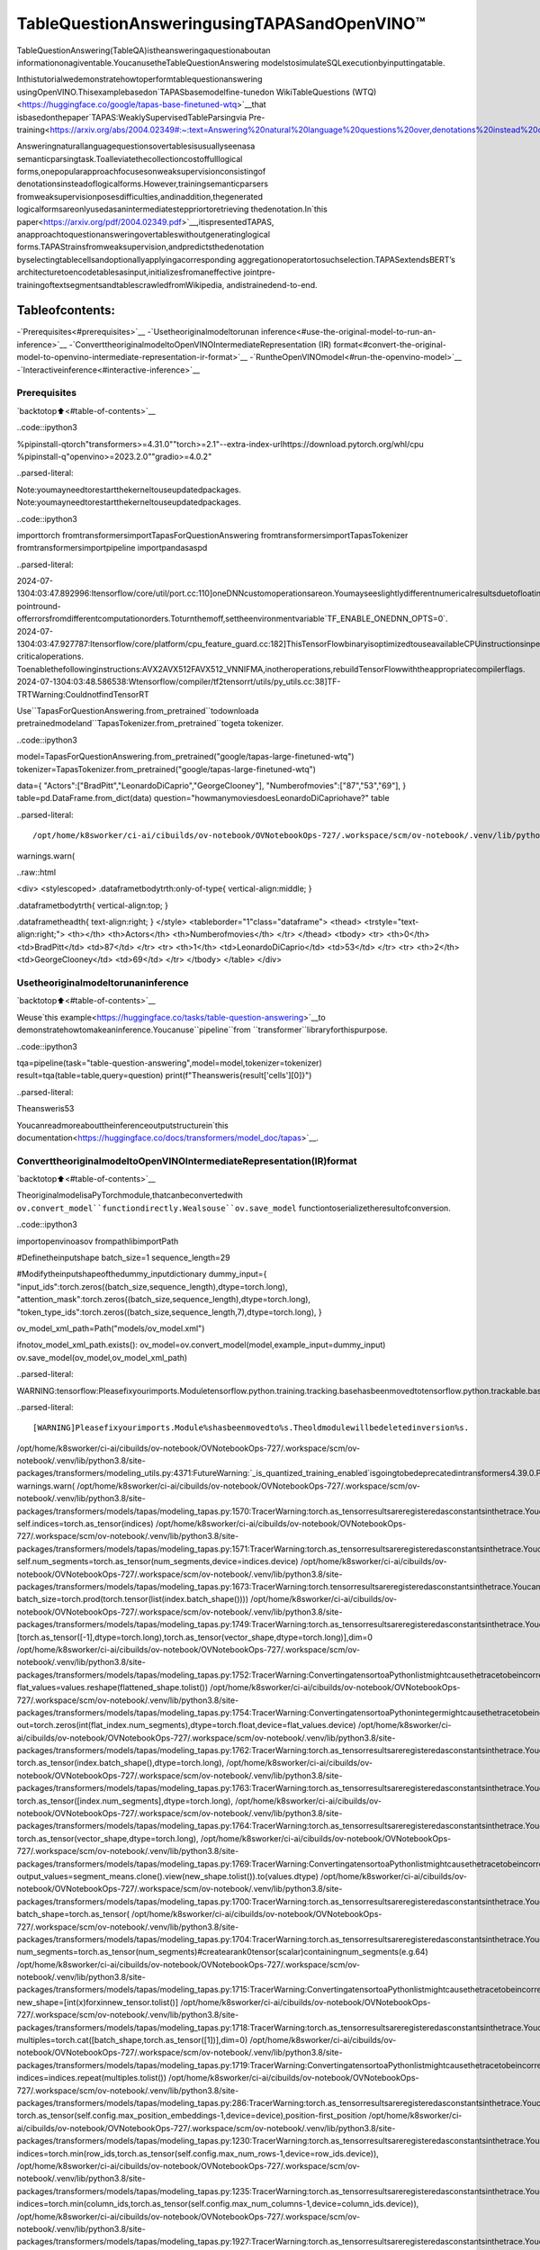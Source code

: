 TableQuestionAnsweringusingTAPASandOpenVINO™
==================================================

TableQuestionAnswering(TableQA)istheansweringaquestionaboutan
informationonagiventable.YoucanusetheTableQuestionAnswering
modelstosimulateSQLexecutionbyinputtingatable.

Inthistutorialwedemonstratehowtoperformtablequestionanswering
usingOpenVINO.Thisexamplebasedon`TAPASbasemodelfine-tunedon
WikiTableQuestions
(WTQ)<https://huggingface.co/google/tapas-base-finetuned-wtq>`__that
isbasedonthepaper`TAPAS:WeaklySupervisedTableParsingvia
Pre-training<https://arxiv.org/abs/2004.02349#:~:text=Answering%20natural%20language%20questions%20over,denotations%20instead%20of%20logical%20forms>`__.

Answeringnaturallanguagequestionsovertablesisusuallyseenasa
semanticparsingtask.Toalleviatethecollectioncostoffulllogical
forms,onepopularapproachfocusesonweaksupervisionconsistingof
denotationsinsteadoflogicalforms.However,trainingsemanticparsers
fromweaksupervisionposesdifficulties,andinaddition,thegenerated
logicalformsareonlyusedasanintermediatesteppriortoretrieving
thedenotation.In`this
paper<https://arxiv.org/pdf/2004.02349.pdf>`__,itispresentedTAPAS,
anapproachtoquestionansweringovertableswithoutgeneratinglogical
forms.TAPAStrainsfromweaksupervision,andpredictsthedenotation
byselectingtablecellsandoptionallyapplyingacorresponding
aggregationoperatortosuchselection.TAPASextendsBERT’s
architecturetoencodetablesasinput,initializesfromaneffective
jointpre-trainingoftextsegmentsandtablescrawledfromWikipedia,
andistrainedend-to-end.

Tableofcontents:
^^^^^^^^^^^^^^^^^^

-`Prerequisites<#prerequisites>`__
-`Usetheoriginalmodeltorunan
inference<#use-the-original-model-to-run-an-inference>`__
-`ConverttheoriginalmodeltoOpenVINOIntermediateRepresentation
(IR)
format<#convert-the-original-model-to-openvino-intermediate-representation-ir-format>`__
-`RuntheOpenVINOmodel<#run-the-openvino-model>`__
-`Interactiveinference<#interactive-inference>`__

Prerequisites
~~~~~~~~~~~~~

`backtotop⬆️<#table-of-contents>`__

..code::ipython3


%pipinstall-qtorch"transformers>=4.31.0""torch>=2.1"--extra-index-urlhttps://download.pytorch.org/whl/cpu
%pipinstall-q"openvino>=2023.2.0""gradio>=4.0.2"


..parsed-literal::

Note:youmayneedtorestartthekerneltouseupdatedpackages.
Note:youmayneedtorestartthekerneltouseupdatedpackages.


..code::ipython3

importtorch
fromtransformersimportTapasForQuestionAnswering
fromtransformersimportTapasTokenizer
fromtransformersimportpipeline
importpandasaspd


..parsed-literal::

2024-07-1304:03:47.892996:Itensorflow/core/util/port.cc:110]oneDNNcustomoperationsareon.Youmayseeslightlydifferentnumericalresultsduetofloating-pointround-offerrorsfromdifferentcomputationorders.Toturnthemoff,settheenvironmentvariable`TF_ENABLE_ONEDNN_OPTS=0`.
2024-07-1304:03:47.927787:Itensorflow/core/platform/cpu_feature_guard.cc:182]ThisTensorFlowbinaryisoptimizedtouseavailableCPUinstructionsinperformance-criticaloperations.
Toenablethefollowinginstructions:AVX2AVX512FAVX512_VNNIFMA,inotheroperations,rebuildTensorFlowwiththeappropriatecompilerflags.
2024-07-1304:03:48.586538:Wtensorflow/compiler/tf2tensorrt/utils/py_utils.cc:38]TF-TRTWarning:CouldnotfindTensorRT


Use``TapasForQuestionAnswering.from_pretrained``todownloada
pretrainedmodeland``TapasTokenizer.from_pretrained``togeta
tokenizer.

..code::ipython3

model=TapasForQuestionAnswering.from_pretrained("google/tapas-large-finetuned-wtq")
tokenizer=TapasTokenizer.from_pretrained("google/tapas-large-finetuned-wtq")

data={
"Actors":["BradPitt","LeonardoDiCaprio","GeorgeClooney"],
"Numberofmovies":["87","53","69"],
}
table=pd.DataFrame.from_dict(data)
question="howmanymoviesdoesLeonardoDiCapriohave?"
table


..parsed-literal::

/opt/home/k8sworker/ci-ai/cibuilds/ov-notebook/OVNotebookOps-727/.workspace/scm/ov-notebook/.venv/lib/python3.8/site-packages/huggingface_hub/file_download.py:1132:FutureWarning:`resume_download`isdeprecatedandwillberemovedinversion1.0.0.Downloadsalwaysresumewhenpossible.Ifyouwanttoforceanewdownload,use`force_download=True`.
warnings.warn(




..raw::html

<div>
<stylescoped>
.dataframetbodytrth:only-of-type{
vertical-align:middle;
}

.dataframetbodytrth{
vertical-align:top;
}

.dataframetheadth{
text-align:right;
}
</style>
<tableborder="1"class="dataframe">
<thead>
<trstyle="text-align:right;">
<th></th>
<th>Actors</th>
<th>Numberofmovies</th>
</tr>
</thead>
<tbody>
<tr>
<th>0</th>
<td>BradPitt</td>
<td>87</td>
</tr>
<tr>
<th>1</th>
<td>LeonardoDiCaprio</td>
<td>53</td>
</tr>
<tr>
<th>2</th>
<td>GeorgeClooney</td>
<td>69</td>
</tr>
</tbody>
</table>
</div>



Usetheoriginalmodeltorunaninference
~~~~~~~~~~~~~~~~~~~~~~~~~~~~~~~~~~~~~~~~~~

`backtotop⬆️<#table-of-contents>`__

Weuse`this
example<https://huggingface.co/tasks/table-question-answering>`__to
demonstratehowtomakeaninference.Youcanuse``pipeline``from
``transformer``libraryforthispurpose.

..code::ipython3

tqa=pipeline(task="table-question-answering",model=model,tokenizer=tokenizer)
result=tqa(table=table,query=question)
print(f"Theansweris{result['cells'][0]}")


..parsed-literal::

Theansweris53


Youcanreadmoreabouttheinferenceoutputstructurein`this
documentation<https://huggingface.co/docs/transformers/model_doc/tapas>`__.

ConverttheoriginalmodeltoOpenVINOIntermediateRepresentation(IR)format
~~~~~~~~~~~~~~~~~~~~~~~~~~~~~~~~~~~~~~~~~~~~~~~~~~~~~~~~~~~~~~~~~~~~~~~~~~~~~~

`backtotop⬆️<#table-of-contents>`__

TheoriginalmodelisaPyTorchmodule,thatcanbeconvertedwith
``ov.convert_model``functiondirectly.Wealsouse``ov.save_model``
functiontoserializetheresultofconversion.

..code::ipython3

importopenvinoasov
frompathlibimportPath


#Definetheinputshape
batch_size=1
sequence_length=29

#Modifytheinputshapeofthedummy_inputdictionary
dummy_input={
"input_ids":torch.zeros((batch_size,sequence_length),dtype=torch.long),
"attention_mask":torch.zeros((batch_size,sequence_length),dtype=torch.long),
"token_type_ids":torch.zeros((batch_size,sequence_length,7),dtype=torch.long),
}


ov_model_xml_path=Path("models/ov_model.xml")

ifnotov_model_xml_path.exists():
ov_model=ov.convert_model(model,example_input=dummy_input)
ov.save_model(ov_model,ov_model_xml_path)


..parsed-literal::

WARNING:tensorflow:Pleasefixyourimports.Moduletensorflow.python.training.tracking.basehasbeenmovedtotensorflow.python.trackable.base.Theoldmodulewillbedeletedinversion2.11.


..parsed-literal::

[WARNING]Pleasefixyourimports.Module%shasbeenmovedto%s.Theoldmodulewillbedeletedinversion%s.
/opt/home/k8sworker/ci-ai/cibuilds/ov-notebook/OVNotebookOps-727/.workspace/scm/ov-notebook/.venv/lib/python3.8/site-packages/transformers/modeling_utils.py:4371:FutureWarning:`_is_quantized_training_enabled`isgoingtobedeprecatedintransformers4.39.0.Pleaseuse`model.hf_quantizer.is_trainable`instead
warnings.warn(
/opt/home/k8sworker/ci-ai/cibuilds/ov-notebook/OVNotebookOps-727/.workspace/scm/ov-notebook/.venv/lib/python3.8/site-packages/transformers/models/tapas/modeling_tapas.py:1570:TracerWarning:torch.as_tensorresultsareregisteredasconstantsinthetrace.Youcansafelyignorethiswarningifyouusethisfunctiontocreatetensorsoutofconstantvariablesthatwouldbethesameeverytimeyoucallthisfunction.Inanyothercase,thismightcausethetracetobeincorrect.
self.indices=torch.as_tensor(indices)
/opt/home/k8sworker/ci-ai/cibuilds/ov-notebook/OVNotebookOps-727/.workspace/scm/ov-notebook/.venv/lib/python3.8/site-packages/transformers/models/tapas/modeling_tapas.py:1571:TracerWarning:torch.as_tensorresultsareregisteredasconstantsinthetrace.Youcansafelyignorethiswarningifyouusethisfunctiontocreatetensorsoutofconstantvariablesthatwouldbethesameeverytimeyoucallthisfunction.Inanyothercase,thismightcausethetracetobeincorrect.
self.num_segments=torch.as_tensor(num_segments,device=indices.device)
/opt/home/k8sworker/ci-ai/cibuilds/ov-notebook/OVNotebookOps-727/.workspace/scm/ov-notebook/.venv/lib/python3.8/site-packages/transformers/models/tapas/modeling_tapas.py:1673:TracerWarning:torch.tensorresultsareregisteredasconstantsinthetrace.Youcansafelyignorethiswarningifyouusethisfunctiontocreatetensorsoutofconstantvariablesthatwouldbethesameeverytimeyoucallthisfunction.Inanyothercase,thismightcausethetracetobeincorrect.
batch_size=torch.prod(torch.tensor(list(index.batch_shape())))
/opt/home/k8sworker/ci-ai/cibuilds/ov-notebook/OVNotebookOps-727/.workspace/scm/ov-notebook/.venv/lib/python3.8/site-packages/transformers/models/tapas/modeling_tapas.py:1749:TracerWarning:torch.as_tensorresultsareregisteredasconstantsinthetrace.Youcansafelyignorethiswarningifyouusethisfunctiontocreatetensorsoutofconstantvariablesthatwouldbethesameeverytimeyoucallthisfunction.Inanyothercase,thismightcausethetracetobeincorrect.
[torch.as_tensor([-1],dtype=torch.long),torch.as_tensor(vector_shape,dtype=torch.long)],dim=0
/opt/home/k8sworker/ci-ai/cibuilds/ov-notebook/OVNotebookOps-727/.workspace/scm/ov-notebook/.venv/lib/python3.8/site-packages/transformers/models/tapas/modeling_tapas.py:1752:TracerWarning:ConvertingatensortoaPythonlistmightcausethetracetobeincorrect.Wecan'trecordthedataflowofPythonvalues,sothisvaluewillbetreatedasaconstantinthefuture.Thismeansthatthetracemightnotgeneralizetootherinputs!
flat_values=values.reshape(flattened_shape.tolist())
/opt/home/k8sworker/ci-ai/cibuilds/ov-notebook/OVNotebookOps-727/.workspace/scm/ov-notebook/.venv/lib/python3.8/site-packages/transformers/models/tapas/modeling_tapas.py:1754:TracerWarning:ConvertingatensortoaPythonintegermightcausethetracetobeincorrect.Wecan'trecordthedataflowofPythonvalues,sothisvaluewillbetreatedasaconstantinthefuture.Thismeansthatthetracemightnotgeneralizetootherinputs!
out=torch.zeros(int(flat_index.num_segments),dtype=torch.float,device=flat_values.device)
/opt/home/k8sworker/ci-ai/cibuilds/ov-notebook/OVNotebookOps-727/.workspace/scm/ov-notebook/.venv/lib/python3.8/site-packages/transformers/models/tapas/modeling_tapas.py:1762:TracerWarning:torch.as_tensorresultsareregisteredasconstantsinthetrace.Youcansafelyignorethiswarningifyouusethisfunctiontocreatetensorsoutofconstantvariablesthatwouldbethesameeverytimeyoucallthisfunction.Inanyothercase,thismightcausethetracetobeincorrect.
torch.as_tensor(index.batch_shape(),dtype=torch.long),
/opt/home/k8sworker/ci-ai/cibuilds/ov-notebook/OVNotebookOps-727/.workspace/scm/ov-notebook/.venv/lib/python3.8/site-packages/transformers/models/tapas/modeling_tapas.py:1763:TracerWarning:torch.as_tensorresultsareregisteredasconstantsinthetrace.Youcansafelyignorethiswarningifyouusethisfunctiontocreatetensorsoutofconstantvariablesthatwouldbethesameeverytimeyoucallthisfunction.Inanyothercase,thismightcausethetracetobeincorrect.
torch.as_tensor([index.num_segments],dtype=torch.long),
/opt/home/k8sworker/ci-ai/cibuilds/ov-notebook/OVNotebookOps-727/.workspace/scm/ov-notebook/.venv/lib/python3.8/site-packages/transformers/models/tapas/modeling_tapas.py:1764:TracerWarning:torch.as_tensorresultsareregisteredasconstantsinthetrace.Youcansafelyignorethiswarningifyouusethisfunctiontocreatetensorsoutofconstantvariablesthatwouldbethesameeverytimeyoucallthisfunction.Inanyothercase,thismightcausethetracetobeincorrect.
torch.as_tensor(vector_shape,dtype=torch.long),
/opt/home/k8sworker/ci-ai/cibuilds/ov-notebook/OVNotebookOps-727/.workspace/scm/ov-notebook/.venv/lib/python3.8/site-packages/transformers/models/tapas/modeling_tapas.py:1769:TracerWarning:ConvertingatensortoaPythonlistmightcausethetracetobeincorrect.Wecan'trecordthedataflowofPythonvalues,sothisvaluewillbetreatedasaconstantinthefuture.Thismeansthatthetracemightnotgeneralizetootherinputs!
output_values=segment_means.clone().view(new_shape.tolist()).to(values.dtype)
/opt/home/k8sworker/ci-ai/cibuilds/ov-notebook/OVNotebookOps-727/.workspace/scm/ov-notebook/.venv/lib/python3.8/site-packages/transformers/models/tapas/modeling_tapas.py:1700:TracerWarning:torch.as_tensorresultsareregisteredasconstantsinthetrace.Youcansafelyignorethiswarningifyouusethisfunctiontocreatetensorsoutofconstantvariablesthatwouldbethesameeverytimeyoucallthisfunction.Inanyothercase,thismightcausethetracetobeincorrect.
batch_shape=torch.as_tensor(
/opt/home/k8sworker/ci-ai/cibuilds/ov-notebook/OVNotebookOps-727/.workspace/scm/ov-notebook/.venv/lib/python3.8/site-packages/transformers/models/tapas/modeling_tapas.py:1704:TracerWarning:torch.as_tensorresultsareregisteredasconstantsinthetrace.Youcansafelyignorethiswarningifyouusethisfunctiontocreatetensorsoutofconstantvariablesthatwouldbethesameeverytimeyoucallthisfunction.Inanyothercase,thismightcausethetracetobeincorrect.
num_segments=torch.as_tensor(num_segments)#createarank0tensor(scalar)containingnum_segments(e.g.64)
/opt/home/k8sworker/ci-ai/cibuilds/ov-notebook/OVNotebookOps-727/.workspace/scm/ov-notebook/.venv/lib/python3.8/site-packages/transformers/models/tapas/modeling_tapas.py:1715:TracerWarning:ConvertingatensortoaPythonlistmightcausethetracetobeincorrect.Wecan'trecordthedataflowofPythonvalues,sothisvaluewillbetreatedasaconstantinthefuture.Thismeansthatthetracemightnotgeneralizetootherinputs!
new_shape=[int(x)forxinnew_tensor.tolist()]
/opt/home/k8sworker/ci-ai/cibuilds/ov-notebook/OVNotebookOps-727/.workspace/scm/ov-notebook/.venv/lib/python3.8/site-packages/transformers/models/tapas/modeling_tapas.py:1718:TracerWarning:torch.as_tensorresultsareregisteredasconstantsinthetrace.Youcansafelyignorethiswarningifyouusethisfunctiontocreatetensorsoutofconstantvariablesthatwouldbethesameeverytimeyoucallthisfunction.Inanyothercase,thismightcausethetracetobeincorrect.
multiples=torch.cat([batch_shape,torch.as_tensor([1])],dim=0)
/opt/home/k8sworker/ci-ai/cibuilds/ov-notebook/OVNotebookOps-727/.workspace/scm/ov-notebook/.venv/lib/python3.8/site-packages/transformers/models/tapas/modeling_tapas.py:1719:TracerWarning:ConvertingatensortoaPythonlistmightcausethetracetobeincorrect.Wecan'trecordthedataflowofPythonvalues,sothisvaluewillbetreatedasaconstantinthefuture.Thismeansthatthetracemightnotgeneralizetootherinputs!
indices=indices.repeat(multiples.tolist())
/opt/home/k8sworker/ci-ai/cibuilds/ov-notebook/OVNotebookOps-727/.workspace/scm/ov-notebook/.venv/lib/python3.8/site-packages/transformers/models/tapas/modeling_tapas.py:286:TracerWarning:torch.as_tensorresultsareregisteredasconstantsinthetrace.Youcansafelyignorethiswarningifyouusethisfunctiontocreatetensorsoutofconstantvariablesthatwouldbethesameeverytimeyoucallthisfunction.Inanyothercase,thismightcausethetracetobeincorrect.
torch.as_tensor(self.config.max_position_embeddings-1,device=device),position-first_position
/opt/home/k8sworker/ci-ai/cibuilds/ov-notebook/OVNotebookOps-727/.workspace/scm/ov-notebook/.venv/lib/python3.8/site-packages/transformers/models/tapas/modeling_tapas.py:1230:TracerWarning:torch.as_tensorresultsareregisteredasconstantsinthetrace.Youcansafelyignorethiswarningifyouusethisfunctiontocreatetensorsoutofconstantvariablesthatwouldbethesameeverytimeyoucallthisfunction.Inanyothercase,thismightcausethetracetobeincorrect.
indices=torch.min(row_ids,torch.as_tensor(self.config.max_num_rows-1,device=row_ids.device)),
/opt/home/k8sworker/ci-ai/cibuilds/ov-notebook/OVNotebookOps-727/.workspace/scm/ov-notebook/.venv/lib/python3.8/site-packages/transformers/models/tapas/modeling_tapas.py:1235:TracerWarning:torch.as_tensorresultsareregisteredasconstantsinthetrace.Youcansafelyignorethiswarningifyouusethisfunctiontocreatetensorsoutofconstantvariablesthatwouldbethesameeverytimeyoucallthisfunction.Inanyothercase,thismightcausethetracetobeincorrect.
indices=torch.min(column_ids,torch.as_tensor(self.config.max_num_columns-1,device=column_ids.device)),
/opt/home/k8sworker/ci-ai/cibuilds/ov-notebook/OVNotebookOps-727/.workspace/scm/ov-notebook/.venv/lib/python3.8/site-packages/transformers/models/tapas/modeling_tapas.py:1927:TracerWarning:torch.as_tensorresultsareregisteredasconstantsinthetrace.Youcansafelyignorethiswarningifyouusethisfunctiontocreatetensorsoutofconstantvariablesthatwouldbethesameeverytimeyoucallthisfunction.Inanyothercase,thismightcausethetracetobeincorrect.
column_logits+=CLOSE_ENOUGH_TO_LOG_ZERO*torch.as_tensor(
/opt/home/k8sworker/ci-ai/cibuilds/ov-notebook/OVNotebookOps-727/.workspace/scm/ov-notebook/.venv/lib/python3.8/site-packages/transformers/models/tapas/modeling_tapas.py:1932:TracerWarning:torch.as_tensorresultsareregisteredasconstantsinthetrace.Youcansafelyignorethiswarningifyouusethisfunctiontocreatetensorsoutofconstantvariablesthatwouldbethesameeverytimeyoucallthisfunction.Inanyothercase,thismightcausethetracetobeincorrect.
column_logits+=CLOSE_ENOUGH_TO_LOG_ZERO*torch.as_tensor(
/opt/home/k8sworker/ci-ai/cibuilds/ov-notebook/OVNotebookOps-727/.workspace/scm/ov-notebook/.venv/lib/python3.8/site-packages/transformers/models/tapas/modeling_tapas.py:1968:TracerWarning:torch.as_tensorresultsareregisteredasconstantsinthetrace.Youcansafelyignorethiswarningifyouusethisfunctiontocreatetensorsoutofconstantvariablesthatwouldbethesameeverytimeyoucallthisfunction.Inanyothercase,thismightcausethetracetobeincorrect.
labels_per_column,_=reduce_sum(torch.as_tensor(labels,dtype=torch.float32,device=labels.device),col_index)
/opt/home/k8sworker/ci-ai/cibuilds/ov-notebook/OVNotebookOps-727/.workspace/scm/ov-notebook/.venv/lib/python3.8/site-packages/transformers/models/tapas/modeling_tapas.py:1991:TracerWarning:torch.as_tensorresultsareregisteredasconstantsinthetrace.Youcansafelyignorethiswarningifyouusethisfunctiontocreatetensorsoutofconstantvariablesthatwouldbethesameeverytimeyoucallthisfunction.Inanyothercase,thismightcausethetracetobeincorrect.
torch.as_tensor(labels,dtype=torch.long,device=labels.device),cell_index
/opt/home/k8sworker/ci-ai/cibuilds/ov-notebook/OVNotebookOps-727/.workspace/scm/ov-notebook/.venv/lib/python3.8/site-packages/transformers/models/tapas/modeling_tapas.py:1998:TracerWarning:torch.as_tensorresultsareregisteredasconstantsinthetrace.Youcansafelyignorethiswarningifyouusethisfunctiontocreatetensorsoutofconstantvariablesthatwouldbethesameeverytimeyoucallthisfunction.Inanyothercase,thismightcausethetracetobeincorrect.
column_mask=torch.as_tensor(
/opt/home/k8sworker/ci-ai/cibuilds/ov-notebook/OVNotebookOps-727/.workspace/scm/ov-notebook/.venv/lib/python3.8/site-packages/transformers/models/tapas/modeling_tapas.py:2023:TracerWarning:torch.as_tensorresultsareregisteredasconstantsinthetrace.Youcansafelyignorethiswarningifyouusethisfunctiontocreatetensorsoutofconstantvariablesthatwouldbethesameeverytimeyoucallthisfunction.Inanyothercase,thismightcausethetracetobeincorrect.
selected_column_id=torch.as_tensor(
/opt/home/k8sworker/ci-ai/cibuilds/ov-notebook/OVNotebookOps-727/.workspace/scm/ov-notebook/.venv/lib/python3.8/site-packages/transformers/models/tapas/modeling_tapas.py:2028:TracerWarning:torch.as_tensorresultsareregisteredasconstantsinthetrace.Youcansafelyignorethiswarningifyouusethisfunctiontocreatetensorsoutofconstantvariablesthatwouldbethesameeverytimeyoucallthisfunction.Inanyothercase,thismightcausethetracetobeincorrect.
selected_column_mask=torch.as_tensor(


..parsed-literal::

['input_ids','attention_mask','token_type_ids']


RuntheOpenVINOmodel
~~~~~~~~~~~~~~~~~~~~~~

`backtotop⬆️<#table-of-contents>`__

SelectadevicefromdropdownlistforrunninginferenceusingOpenVINO.

..code::ipython3

importipywidgetsaswidgets

core=ov.Core()

device=widgets.Dropdown(
options=core.available_devices+["AUTO"],
value="AUTO",
description="Device:",
disabled=False,
)

device




..parsed-literal::

Dropdown(description='Device:',index=1,options=('CPU','AUTO'),value='AUTO')



Weuse``ov.compile_model``tomakeitreadytouseforloadingona
device.Toprepareinputsusetheoriginal``tokenizer``.

..code::ipython3

inputs=tokenizer(table=table,queries=question,padding="max_length",return_tensors="pt")

compiled_model=core.compile_model(ov_model_xml_path,device.value)
result=compiled_model((inputs["input_ids"],inputs["attention_mask"],inputs["token_type_ids"]))

Nowweshouldpostprocessresults.Forthis,wecanusetheappropriate
partofthecodefrom
`postprocess<https://github.com/huggingface/transformers/blob/fe2877ce21eb75d34d30664757e2727d7eab817e/src/transformers/pipelines/table_question_answering.py#L393>`__
methodof``TableQuestionAnsweringPipeline``.

..code::ipython3

logits=result[0]
logits_aggregation=result[1]


predictions=tokenizer.convert_logits_to_predictions(inputs,torch.from_numpy(result[0]))
answer_coordinates_batch=predictions[0]
aggregators={}
aggregators_prefix={}
answers=[]
forindex,coordinatesinenumerate(answer_coordinates_batch):
cells=[table.iat[coordinate]forcoordinateincoordinates]
aggregator=aggregators.get(index,"")
aggregator_prefix=aggregators_prefix.get(index,"")
answer={
"answer":aggregator_prefix+",".join(cells),
"coordinates":coordinates,
"cells":[table.iat[coordinate]forcoordinateincoordinates],
}
ifaggregator:
answer["aggregator"]=aggregator

answers.append(answer)

print(answers[0]["cells"][0])


..parsed-literal::

53


Also,wecanusetheoriginalpipeline.Forthis,weshouldcreatea
wrapperfor``TapasForQuestionAnswering``classreplacing``forward``
methodtousetheOpenVINOmodelforinferenceandmethodsand
attributesoforiginalmodelclasstobeintegratedintothepipeline.

..code::ipython3

fromtransformersimportTapasConfig


#getconfigforpretrainedmodel
config=TapasConfig.from_pretrained("google/tapas-large-finetuned-wtq")


classTapasForQuestionAnswering(TapasForQuestionAnswering):#itisbettertokeeptheclassnametoavoidwarnings
def__init__(self,ov_model_path):
super().__init__(config)#passconfigfromthepretrainedmodel
self.tqa_model=core.compile_model(ov_model_path,device.value)

defforward(self,input_ids,*,attention_mask,token_type_ids):
results=self.tqa_model((input_ids,attention_mask,token_type_ids))

returntorch.from_numpy(results[0]),torch.from_numpy(results[1])


compiled_model=TapasForQuestionAnswering(ov_model_xml_path)
tqa=pipeline(task="table-question-answering",model=compiled_model,tokenizer=tokenizer)
print(tqa(table=table,query=question)["cells"][0])


..parsed-literal::

/opt/home/k8sworker/ci-ai/cibuilds/ov-notebook/OVNotebookOps-727/.workspace/scm/ov-notebook/.venv/lib/python3.8/site-packages/huggingface_hub/file_download.py:1132:FutureWarning:`resume_download`isdeprecatedandwillberemovedinversion1.0.0.Downloadsalwaysresumewhenpossible.Ifyouwanttoforceanewdownload,use`force_download=True`.
warnings.warn(


..parsed-literal::

53


Interactiveinference
~~~~~~~~~~~~~~~~~~~~~

`backtotop⬆️<#table-of-contents>`__

..code::ipython3

importrequests

importgradioasgr
importpandasaspd

r=requests.get("https://github.com/openvinotoolkit/openvino_notebooks/files/13215688/eu_city_population_top10.csv")

withopen("eu_city_population_top10.csv","w")asf:
f.write(r.text)


defdisplay_table(csv_file_name):
table=pd.read_csv(csv_file_name.name,delimiter=",")
table=table.astype(str)

returntable


defhighlight_answers(x,coordinates):
highlighted_table=pd.DataFrame("",index=x.index,columns=x.columns)
forcoordinates_iincoordinates:
highlighted_table.iloc[coordinates_i[0],coordinates_i[1]]="background-color:lightgreen"

returnhighlighted_table


definfer(query,csv_file_name):
table=pd.read_csv(csv_file_name.name,delimiter=",")
table=table.astype(str)

result=tqa(table=table,query=query)
table=table.style.apply(highlight_answers,axis=None,coordinates=result["coordinates"])

returnresult["answer"],table


withgr.Blocks(title="TAPASTableQuestionAnswering")asdemo:
withgr.Row():
withgr.Column():
search_query=gr.Textbox(label="Searchquery")
csv_file=gr.File(label="CSVfile")
infer_button=gr.Button("Submit",variant="primary")
withgr.Column():
answer=gr.Textbox(label="Result")
result_csv_file=gr.Dataframe(label="Alldata")

examples=[
[
"Whatisthecitywiththehighestpopulationthatisnotacapital?",
"eu_city_population_top10.csv",
],
["InwhichcountryisMadrid?","eu_city_population_top10.csv"],
[
"Inwhichcitiesisthepopulationgreaterthan2,000,000?",
"eu_city_population_top10.csv",
],
]
gr.Examples(examples,inputs=[search_query,csv_file])

#Callbacks
csv_file.upload(display_table,inputs=csv_file,outputs=result_csv_file)
csv_file.select(display_table,inputs=csv_file,outputs=result_csv_file)
csv_file.change(display_table,inputs=csv_file,outputs=result_csv_file)
infer_button.click(infer,inputs=[search_query,csv_file],outputs=[answer,result_csv_file])

try:
demo.queue().launch(debug=False)
exceptException:
demo.queue().launch(share=True,debug=False)


..parsed-literal::

RunningonlocalURL:http://127.0.0.1:7860

Tocreateapubliclink,set`share=True`in`launch()`.



..raw::html

<div><iframesrc="http://127.0.0.1:7860/"width="100%"height="500"allow="autoplay;camera;microphone;clipboard-read;clipboard-write;"frameborder="0"allowfullscreen></iframe></div>

